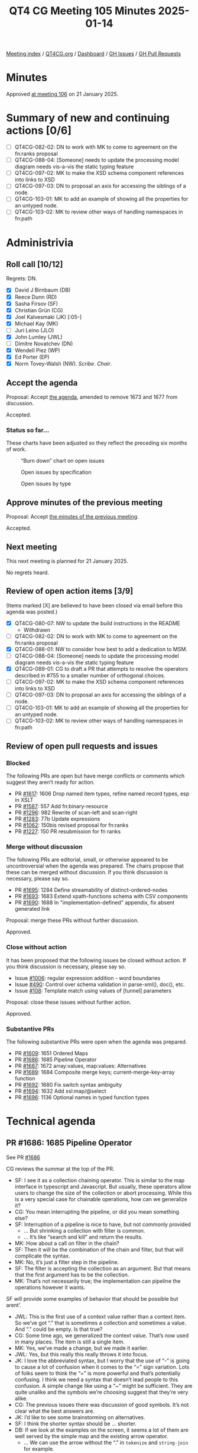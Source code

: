 :PROPERTIES:
:ID:       DF9E5176-59D5-45F6-A115-49F44EC38B23
:END:
#+title: QT4 CG Meeting 105 Minutes 2025-01-14
#+author: Norm Tovey-Walsh
#+filetags: :qt4cg:
#+options: html-style:nil h:6 toc:nil
#+html_head: <link rel="stylesheet" type="text/css" href="/meeting/css/htmlize.css"/>
#+html_head: <link rel="stylesheet" type="text/css" href="../../../css/style.css"/>
#+html_head: <link rel="shortcut icon" href="/img/QT4-64.png" />
#+html_head: <link rel="apple-touch-icon" sizes="64x64" href="/img/QT4-64.png" type="image/png" />
#+html_head: <link rel="apple-touch-icon" sizes="76x76" href="/img/QT4-76.png" type="image/png" />
#+html_head: <link rel="apple-touch-icon" sizes="120x120" href="/img/QT4-120.png" type="image/png" />
#+html_head: <link rel="apple-touch-icon" sizes="152x152" href="/img/QT4-152.png" type="image/png" />
#+options: author:nil email:nil creator:nil timestamp:nil
#+startup: showall

[[../][Meeting index]] / [[https://qt4cg.org][QT4CG.org]] / [[https://qt4cg.org/dashboard][Dashboard]] / [[https://github.com/qt4cg/qtspecs/issues][GH Issues]] / [[https://github.com/qt4cg/qtspecs/pulls][GH Pull Requests]]

#+TOC: headlines 6

* Minutes
:PROPERTIES:
:unnumbered: t
:CUSTOM_ID: minutes
:END:

Approved [[../2025/01-21.html][at meeting 106]] on 21 January 2025.

* Summary of new and continuing actions [0/6]
:PROPERTIES:
:unnumbered: t
:CUSTOM_ID: new-actions
:END:

+ [ ] QT4CG-082-02: DN to work with MK to come to agreement on the fn:ranks proposal
+ [ ] QT4CG-088-04: [Someone] needs to update the processing model diagram needs vis-a-vis the static typing feature
+ [ ] QT4CG-097-02: MK to make the XSD schema component references into links to XSD
+ [ ] QT4CG-097-03: DN to proposal an axis for accessing the siblings of a node.
+ [ ] QT4CG-103-01: MK to add an example of showing all the properties for an untyped node.
+ [ ] QT4CG-103-02: MK to review other ways of handling namespaces in fn:path

* Administrivia
:PROPERTIES:
:CUSTOM_ID: administrivia
:END:

** Roll call [10/12]
:PROPERTIES:
:CUSTOM_ID: roll-call
:END:

Regrets: DN.

+ [X] David J Birnbaum (DB)
+ [X] Reece Dunn (RD)
+ [X] Sasha Firsov (SF)
+ [X] Christian Grün (CG)
+ [X] Joel Kalvesmaki (JK) [:05-]
+ [X] Michael Kay (MK)
+ [ ] Juri Leino (JLO)
+ [X] John Lumley (JWL)
+ [ ] Dimitre Novatchev (DN)
+ [X] Wendell Piez (WP)
+ [X] Ed Porter (EP)
+ [X] Norm Tovey-Walsh (NW). /Scribe/. /Chair/.

** Accept the agenda
:PROPERTIES:
:CUSTOM_ID: agenda
:END:

Proposal: Accept [[../../agenda/2025/01-14.html][the agenda]], amended to remove 1673 and 1677 from discussion.

Accepted.

*** Status so far…
:PROPERTIES:
:CUSTOM_ID: so-far
:END:

These charts have been adjusted so they reflect the preceding six months of work.

#+CAPTION: “Burn down” chart on open issues
#+NAME:   fig:open-issues
[[./issues-open-2025-01-14.png]]

#+CAPTION: Open issues by specification
#+NAME:   fig:open-issues-by-spec
[[./issues-by-spec-2025-01-14.png]]

#+CAPTION: Open issues by type
#+NAME:   fig:open-issues-by-type
[[./issues-by-type-2025-01-14.png]]

** Approve minutes of the previous meeting
:PROPERTIES:
:CUSTOM_ID: approve-minutes
:END:

Proposal: Accept [[../../minutes/2025/01-07.html][the minutes of the previous meeting]].

Accepted.

** Next meeting
:PROPERTIES:
:CUSTOM_ID: next-meeting
:END:

This next meeting is planned for 21 January 2025.

No regrets heard.

** Review of open action items [3/9]
:PROPERTIES:
:CUSTOM_ID: open-actions
:END:

(Items marked [X] are believed to have been closed via email before
this agenda was posted.)

+ [X] QT4CG-080-07: NW to update the build instructions in the README
  + Withdrawn
+ [ ] QT4CG-082-02: DN to work with MK to come to agreement on the fn:ranks proposal
+ [X] QT4CG-088-01: NW to consider how best to add a dedication to MSM.
+ [ ] QT4CG-088-04: [Someone] needs to update the processing model diagram needs vis-a-vis the static typing feature
+ [X] QT4CG-089-01: CG to draft a PR that attempts to resolve the operators described in #755 to a smaller number of orthogonal choices.
+ [ ] QT4CG-097-02: MK to make the XSD schema component references into links to XSD
+ [ ] QT4CG-097-03: DN to proposal an axis for accessing the siblings of a node.
+ [ ] QT4CG-103-01: MK to add an example of showing all the properties for an untyped node.
+ [ ] QT4CG-103-02: MK to review other ways of handling namespaces in fn:path

** Review of open pull requests and issues
:PROPERTIES:
:CUSTOM_ID: open-pull-requests
:END:

*** Blocked
:PROPERTIES:
:CUSTOM_ID: blocked
:END:

The following PRs are open but have merge conflicts or comments which
suggest they aren’t ready for action.

+ PR [[https://qt4cg.org/dashboard/#pr-1617][#1617]]: 1606 Drop named item types, refine named record types, esp in XSLT
+ PR [[https://qt4cg.org/dashboard/#pr-1587][#1587]]: 557 Add fn:binary-resource
+ PR [[https://qt4cg.org/dashboard/#pr-1296][#1296]]: 982 Rewrite of scan-left and scan-right
+ PR [[https://qt4cg.org/dashboard/#pr-1283][#1283]]: 77b Update expressions
+ PR [[https://qt4cg.org/dashboard/#pr-1062][#1062]]: 150bis revised proposal for fn:ranks
+ PR [[https://qt4cg.org/dashboard/#pr-1227][#1227]]: 150 PR resubmission for fn ranks

*** Merge without discussion
:PROPERTIES:
:CUSTOM_ID: merge-without-discussion
:END:

The following PRs are editorial, small, or otherwise appeared to be
uncontroversial when the agenda was prepared. The chairs propose that
these can be merged without discussion. If you think discussion is
necessary, please say so.

+ PR [[https://qt4cg.org/dashboard/#pr-1695][#1695]]: 1284 Define streamability of distinct-ordered-nodes
+ PR [[https://qt4cg.org/dashboard/#pr-1693][#1693]]: 1683 Extend xpath-functions schema with CSV components
+ PR [[https://qt4cg.org/dashboard/#pr-1690][#1690]]: 1688 In "implementation-defined" appendix, fix absent generated link

Proposal: merge these PRs without further discussion.

Approved.

*** Close without action
:PROPERTIES:
:CUSTOM_ID: close-without-action
:END:

It has been proposed that the following issues be closed without action.
If you think discussion is necessary, please say so.

+ Issue [[https://github.com/qt4cg/qtspecs/issues/1006][#1006]]: regular expression addition - word boundaries
+ Issue [[https://github.com/qt4cg/qtspecs/issues/490][#490]]: Control over schema validation in parse-xml(), doc(), etc.
+ Issue [[https://github.com/qt4cg/qtspecs/issues/108][#108]]: Template match using values of [tunnel] parameters

Proposal: close these issues without further action.

Approved.

*** Substantive PRs
:PROPERTIES:
:CUSTOM_ID: substantive
:END:

The following substantive PRs were open when the agenda was prepared.

+ PR [[https://qt4cg.org/dashboard/#pr-1609][#1609]]: 1651 Ordered Maps
+ PR [[https://qt4cg.org/dashboard/#pr-1686][#1686]]: 1685 Pipeline Operator
+ PR [[https://qt4cg.org/dashboard/#pr-1687][#1687]]: 1672 array:values, map:values: Alternatives
+ PR [[https://qt4cg.org/dashboard/#pr-1689][#1689]]: 1684 Composite merge keys; current-merge-key-array function
+ PR [[https://qt4cg.org/dashboard/#pr-1692][#1692]]: 1680 Fix switch syntax ambiguity
+ PR [[https://qt4cg.org/dashboard/#pr-1694][#1694]]: 1632 Add xsl:map/@select
+ PR [[https://qt4cg.org/dashboard/#pr-1696][#1696]]: 1136 Optional names in typed function types

* Technical agenda
:PROPERTIES:
:CUSTOM_ID: technical-agenda
:END:

** PR #1686: 1685 Pipeline Operator
:PROPERTIES:
:CUSTOM_ID: pr-1686
:END:
See PR [[https://qt4cg.org/dashboard/#pr-1686][#1686]]

CG reviews the summar at the top of the PR.

+ SF: I see it as a collection chaining operator. This is similar to the map
  interface in typescript and Javascript. But usually, these operators allow
  users to change the size of the collection or abort processing. While this is
  a very special case for chainable operations, how can we generalize it?
+ CG: You mean interrupting the pipeline, or did you mean something else?
+ SF: Interruption of a pipeline is nice to have, but not commonly provided
  + … But shrinking a collection with filter is common.
  + … It’s like “search and kill” and return the results.
+ MK: How about a call on filter in the chain?
+ SF: Then it will be the combination of the chain and filter, but that will
  complicate the syntax.
+ MK: No, it’s just a filter step in the pipeline.
+ SF: The filter is accepting the collection as an argument. But that means that
  the first argument has to be the collection.
+ MK: That’s not necessarily true; the implementation can pipeline the
  operations however it wants.

SF will provide some examples of behavior that should be possible but arent’.

+ JWL: This is the first use of a context value rather than a context item. So
  we’ve got “.” that is sometimes a collection and sometimes a value. And “.”
  could be empty. Is that true?
+ CG: Some time ago, we generalized the context value. That’s now used in many
  places. The item is still a single item.
+ MK: Yes, we’ve made a change, but we made it earlier.
+ JWL: Yes, but this really this really throws it into focus.
+ JK: I love the abbreviated syntax, but I worry that the use of “-” is going to
  cause a lot of confusion when it comes to the “=” sign variation. Lots of
  folks seem to think the “=” is more powerful and that’s potentially confusing.
  I think we need a syntax that doesn’t lead people to this confusion. A simple
  change like using a “~” might be sufficient. They are quite unalike and the
  symbols we’re choosing suggest that they’re very alike.
+ CG: The previous issues there was discussion of good symbols. It’s not clear
  what the best answers are.
+ JK: I’d like to see some brainstorming on alternatives.
+ SF: I think the shorter syntax should be … shorter.
+ DB: If we look at the examples on the screen, it seems a lot of them are well
  served by the simple map and the existing arrow operator.
  + … We can use the arrow without the “.” in ~tokenize~ and ~string-join~ for example.
  + … One of the features is the ability to put the argument into a position
    other the first, but I don’t see that being usee very much.
  + … If that’s a feature, it would be nice to have stronger examples.
+ MK: I think there are a number of use cases; “.” not as the first argument.
  Another is any expression that uses a “.” in a context that *isn’t* a
  function, ~. + 1~.
  + … Another use case is setting the context for a subsequent expression.
    Currently, you have to resort to “!” for that and that doesn’t seem right
    when it’s a singleton on the left.
  + … And it certainly doesn’t handle arrays. I think there are a lot of use
    cases where you want ! for arrays.
+ SF: I don’t like the semantics; and the syntax is too long.

** PR #1687: 1672 array:values, map:values: Alternatives
:PROPERTIES:
:CUSTOM_ID: pr-1687
:END:
See PR [[https://qt4cg.org/dashboard/#pr-1687][#1687]]

CG introduces the issue.

+ CG: This is an issue about terminology. We added ~map:values~ and
  ~array:values~ a while ago, this proposal is to rename them to “items” the
  same as the deep lookup operator.
+ MK: I can’t say I’m happy with either term, but I can’t think of anything better!
+ JWL: If you have maps with nodes from different documents, there’s no
  duplicate removeal or anything like that.
+ CG: That’s right.

Proposal: accept this PR.

Accepted.

** PR #1692: 1680 Fix switch syntax ambiguity
:PROPERTIES:
:CUSTOM_ID: pr-1692
:END:
See PR [[https://qt4cg.org/dashboard/#pr-1692][#1692]]

MK introduces the issue.

+ MK: I’ve changed the grammar so that you have the ~()~, but the expression is
  optional.
+ JWL: Is it equivalent to ~switch (.)~?
+ MK: No. It’s equivalent to ~switch (true())!~

Proposal: accept this PR.

Accepted.

+ MK: I had a little bit of conversation with Gunther about how to prevent this
  kind of error in the future. I think Gunther may be able to provide some tools
  to help us with this.

Some discussion of grammar analysis. 

+ JWL: I’m transforming the grammars; I might be able to add such tests, but I
  haven’t done it yet. I’ll try to have another version in a couple of week’s
  time.

** PR #1696: 1136 Optional names in typed function types
:PROPERTIES:
:CUSTOM_ID: pr-1696
:END:
See PR [[https://qt4cg.org/dashboard/#pr-1696][#1696]]

+ MK: I think this was a suggestion by RD a while ago.
  + … It adds syntax that’s purely documentary.
  + … You can use typed function params instead of sequence type in function types.
  + … There are no symantic implications of the names, but they can be used as a
    hint to readers.
  + … I added a rule that they have to be distinct names in case we find a use for them.
+ NW: Is anyone else concerned that it might confusing.
+ MK: I think it’s more confusing now because people expect to be able to put
  names in.
+ RD: I think it’s useful to be able to have it as a hint.
+ MK: I can see syntax directed editors using the names in prompts.
+ JWL: If we have a function item, do we have any mechnism to find out its type
  signature? I don’t think we have any introspection functions.
+ MK: No, we don’t. We have introspection on schema types but not function types.
+ JWL: I think that’s where you might want to be able to use the names.

Proposal: accept this PR.

Accepted.

** PR #1609: 1651 Ordered Maps
:PROPERTIES:
:CUSTOM_ID: pr-1609
:END:
See PR [[https://qt4cg.org/dashboard/#pr-1609][#1609]]

+ MK: I think the PR in its current state isn’t viable; it doesn’t reflect
  recent discussion. I think trying to summarize where we are might help:
  1. I think we had a fair bit of consensus building up that maps should be ordered by default.
     + … When you create a map with a map constructor or with merge, etc., the
       ordering of entries should be defined.
  2. There are perhaps two things on which we didn’t have consensus:
     a. I think most of those functions should have an option not to maintain
        the order. If you have millions of entries, you might not want the space
        and/or time overhead of ordering.
     b. The other was whether the incremental operations (a sequence of puts,
        for example), how precisely we should define the result of those
        operations. Do we leave it implementation defined at some point.
+ CG: It’s always easy to say that something is “just an implementation” issue.
  I’ve become optimistic that the overhead can be reduced a lot. Our experience
  is that ordered maps add about 5% in space and not much in time. If it’s fast
  enough, we could simplify the specification by deciding that we don’t have to
  have an alternative way of ordering map entries. We could have positional
  access to maps and other features. My hope is to simplify that we only need
  ordered maps.
+ MK: What about put?
+ CG: I think if the entry doesn’t exist, then the obvious solution is to append
  the entry. At first, I didn’t want to specify this because I don’t know how
  other implementations work. But we could make it implementation defined. If a
  ~put~ replaces an entry, then I think the order should remain unchanged. The
  special case of items that are different but compare equal is an edge case I
  don’t feel strongly about.
+ JWL: I’d like to say I welcome the “map ordering” function to determine if a
  particular map is ordered.
+ CG: From the user point of view, I don’t think there’s any advantage to having
  unordered maps. It’s really about implementations. We had the ~unordered~
  feature that we removed in 4.0. We could review the features that might exist
  only for implementations.
+ MK: It’s certainly true that if it’s important, we could add an implementation
  defined option to say that a map is unordered without putting it in the spec.

MK will put forward a new PR that initially leaves out the option to make maps
unordered. We can come back to it if we think it’s important.

** PR #1689: 1684 Composite merge keys; current-merge-key-array function
:PROPERTIES:
:CUSTOM_ID: pr-1689
:END:
See PR [[https://qt4cg.org/dashboard/#pr-1689][#1689]]

+ MK: This is a follow-up to the proposal to add composite sort keys. In XSLT,
  the whole semantics of merge keys are defined in terms of sort keys. So we’ve
  introduced composite merge keys as well. I thought that ought to at least be
  mentioned!
  + … I discovered a sort of bug in the XSLT 3.0 spec because it allows the
    merge keys to be an empty sequence and doesn’t really discuss that case.
    Added tests to cover that!
+ MK: One consequence of this change is that the current merge key function
  would have to return a sequence of sequences which doesn’t work. We add
  ~current-merge-key-array~ to handle this case.
+ MK: There’s a bit of terminology change to avoid confusion with grouping keys.
+ MK: The ~current-merge-key-array~ function becomes the primary function. The
  current function just returns the flattening of that. That makes it compatible
  with the 3.0 specification.

Proposal: accept this PR.

Accepted.

** PR #1694: 1632 Add xsl:map/@select
:PROPERTIES:
:CUSTOM_ID: pr-1694
:END:
See PR [[https://qt4cg.org/dashboard/#pr-1694][#1694]]

+ MK: This is pretty straightfoward.
+ MK: I brought ~xsl:map-entry~ into line with respect to error codes.
+ MK: ~xsl:map~ instruction gains a ~select~ attribute.
  + … There are a few terminology changes.

Proposal: accept this PR.

Accepted.

* Any other business
:PROPERTIES:
:CUSTOM_ID: any-other-business
:END:

None heard.

* Adjourned
:PROPERTIES:
:CUSTOM_ID: adjourned
:END:


